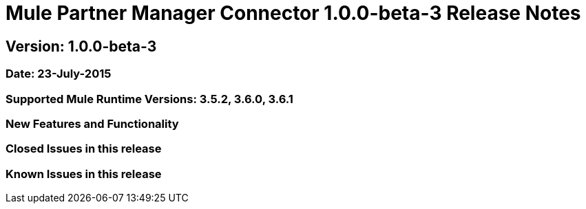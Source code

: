 = Mule Partner Manager Connector 1.0.0-beta-3 Release Notes

== Version: 1.0.0-beta-3

=== Date: 23-July-2015

=== Supported Mule Runtime Versions: 3.5.2, 3.6.0, 3.6.1

=== New Features and Functionality

=== Closed Issues in this release

=== Known Issues in this release